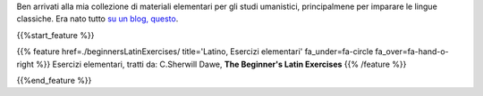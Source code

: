 .. title: milagathos, materiali elementari per studi umanistici
.. slug: index
.. date: 2017-03-08 11:03:57 UTC+01:00
.. tags: latin, declension, conjugations, names, adjectives, verbs, adverbs, prepositions, indicative, subjunctive, infinitive, absolute ablative, nominative, genitive, dative, accusative, vocative, grammar, latin grammar, exercise, beginner's latin exercises
.. category: latin
.. link: 
.. description: milagathos, materiali elementari per studi umanistici, principalmente per lo studio delle lingue classiche. latin grammar exercises. from The Beginner's Latin Exercise Book, C.Sherwill Dawe. latin, declension, conjugations, names, adjectives, verbs, adverbs, prepositions, indicative, subjunctive, infinitive, absolute ablative, nominative, genitive, dative, accusative, vocative, grammar, latin grammar, exercise.
.. type: text
.. pretty_url: False
.. previewimage: /images/mCC.jpg


.. media:: http://instagr.am/p/BMRDCo5AxzQ/

Ben arrivati alla mia collezione di materiali elementari per gli studi umanistici, principalmene per imparare le lingue classiche. Era nato tutto `su un blog, questo <https://milagathos.wordpress.com/>`_. 


{{%start_feature %}}

{{% feature href=./beginnersLatinExercises/ title='Latino, Esercizi elementari' fa_under=fa-circle fa_over=fa-hand-o-right %}}
Esercizi elementari, tratti da: C.Sherwill Dawe, **The Beginner's Latin Exercises**
{{% /feature %}}

{{%end_feature %}}
